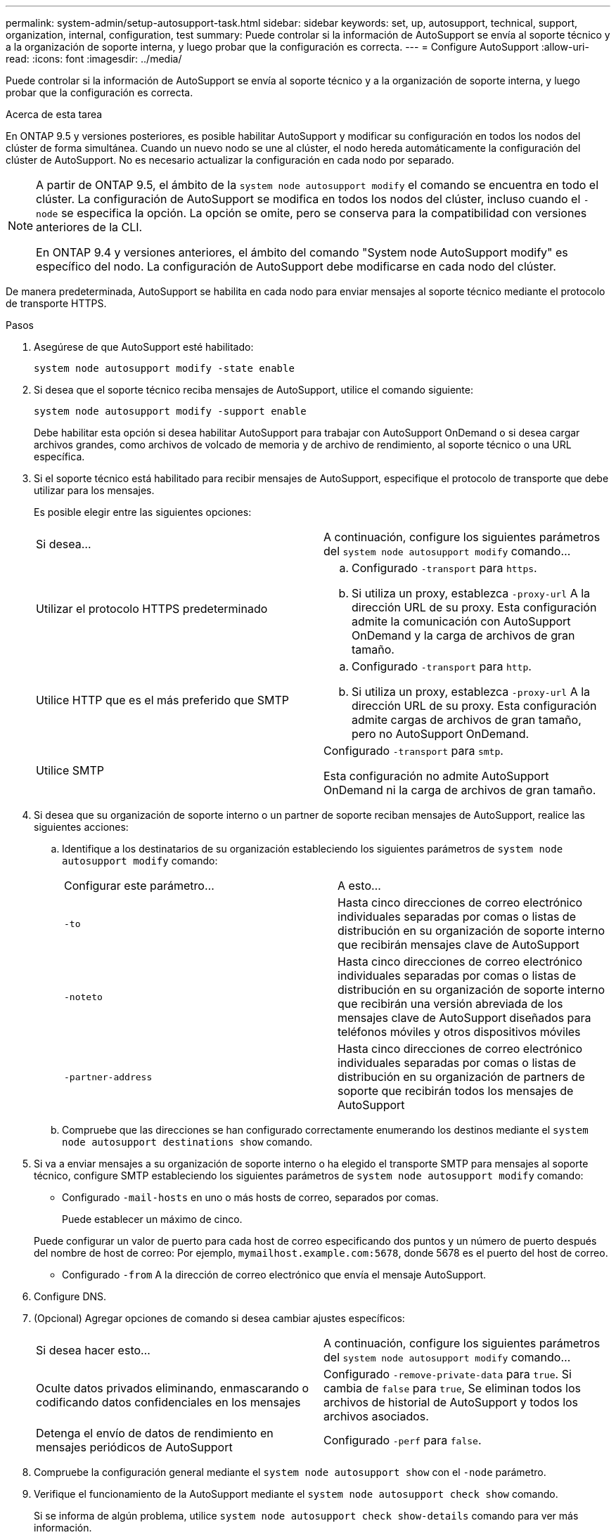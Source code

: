 ---
permalink: system-admin/setup-autosupport-task.html 
sidebar: sidebar 
keywords: set, up, autosupport, technical, support, organization, internal, configuration, test 
summary: Puede controlar si la información de AutoSupport se envía al soporte técnico y a la organización de soporte interna, y luego probar que la configuración es correcta. 
---
= Configure AutoSupport
:allow-uri-read: 
:icons: font
:imagesdir: ../media/


[role="lead"]
Puede controlar si la información de AutoSupport se envía al soporte técnico y a la organización de soporte interna, y luego probar que la configuración es correcta.

.Acerca de esta tarea
En ONTAP 9.5 y versiones posteriores, es posible habilitar AutoSupport y modificar su configuración en todos los nodos del clúster de forma simultánea. Cuando un nuevo nodo se une al clúster, el nodo hereda automáticamente la configuración del clúster de AutoSupport. No es necesario actualizar la configuración en cada nodo por separado.

[NOTE]
====
A partir de ONTAP 9.5, el ámbito de la `system node autosupport modify` el comando se encuentra en todo el clúster. La configuración de AutoSupport se modifica en todos los nodos del clúster, incluso cuando el `-node` se especifica la opción. La opción se omite, pero se conserva para la compatibilidad con versiones anteriores de la CLI.

En ONTAP 9.4 y versiones anteriores, el ámbito del comando "System node AutoSupport modify" es específico del nodo. La configuración de AutoSupport debe modificarse en cada nodo del clúster.

====
De manera predeterminada, AutoSupport se habilita en cada nodo para enviar mensajes al soporte técnico mediante el protocolo de transporte HTTPS.

.Pasos
. Asegúrese de que AutoSupport esté habilitado:
+
[listing]
----
system node autosupport modify -state enable
----
. Si desea que el soporte técnico reciba mensajes de AutoSupport, utilice el comando siguiente:
+
[listing]
----
system node autosupport modify -support enable
----
+
Debe habilitar esta opción si desea habilitar AutoSupport para trabajar con AutoSupport OnDemand o si desea cargar archivos grandes, como archivos de volcado de memoria y de archivo de rendimiento, al soporte técnico o una URL específica.

. Si el soporte técnico está habilitado para recibir mensajes de AutoSupport, especifique el protocolo de transporte que debe utilizar para los mensajes.
+
Es posible elegir entre las siguientes opciones:

+
|===


| Si desea... | A continuación, configure los siguientes parámetros del `system node autosupport modify` comando... 


 a| 
Utilizar el protocolo HTTPS predeterminado
 a| 
.. Configurado `-transport` para `https`.
.. Si utiliza un proxy, establezca `-proxy-url` A la dirección URL de su proxy. Esta configuración admite la comunicación con AutoSupport OnDemand y la carga de archivos de gran tamaño.




 a| 
Utilice HTTP que es el más preferido que SMTP
 a| 
.. Configurado `-transport` para `http`.
.. Si utiliza un proxy, establezca `-proxy-url` A la dirección URL de su proxy. Esta configuración admite cargas de archivos de gran tamaño, pero no AutoSupport OnDemand.




 a| 
Utilice SMTP
 a| 
Configurado `-transport` para `smtp`.

Esta configuración no admite AutoSupport OnDemand ni la carga de archivos de gran tamaño.

|===
. Si desea que su organización de soporte interno o un partner de soporte reciban mensajes de AutoSupport, realice las siguientes acciones:
+
.. Identifique a los destinatarios de su organización estableciendo los siguientes parámetros de `system node autosupport modify` comando:
+
|===


| Configurar este parámetro... | A esto... 


 a| 
`-to`
 a| 
Hasta cinco direcciones de correo electrónico individuales separadas por comas o listas de distribución en su organización de soporte interno que recibirán mensajes clave de AutoSupport



 a| 
`-noteto`
 a| 
Hasta cinco direcciones de correo electrónico individuales separadas por comas o listas de distribución en su organización de soporte interno que recibirán una versión abreviada de los mensajes clave de AutoSupport diseñados para teléfonos móviles y otros dispositivos móviles



 a| 
`-partner-address`
 a| 
Hasta cinco direcciones de correo electrónico individuales separadas por comas o listas de distribución en su organización de partners de soporte que recibirán todos los mensajes de AutoSupport

|===
.. Compruebe que las direcciones se han configurado correctamente enumerando los destinos mediante el `system node autosupport destinations show` comando.


. Si va a enviar mensajes a su organización de soporte interno o ha elegido el transporte SMTP para mensajes al soporte técnico, configure SMTP estableciendo los siguientes parámetros de `system node autosupport modify` comando:
+
** Configurado `-mail-hosts` en uno o más hosts de correo, separados por comas.
+
Puede establecer un máximo de cinco.

+
Puede configurar un valor de puerto para cada host de correo especificando dos puntos y un número de puerto después del nombre de host de correo: Por ejemplo, `mymailhost.example.com:5678`, donde 5678 es el puerto del host de correo.

** Configurado `-from` A la dirección de correo electrónico que envía el mensaje AutoSupport.


. Configure DNS.
. (Opcional) Agregar opciones de comando si desea cambiar ajustes específicos:
+
|===


| Si desea hacer esto... | A continuación, configure los siguientes parámetros del `system node autosupport modify` comando... 


 a| 
Oculte datos privados eliminando, enmascarando o codificando datos confidenciales en los mensajes
 a| 
Configurado `-remove-private-data` para `true`. Si cambia de `false` para `true`, Se eliminan todos los archivos de historial de AutoSupport y todos los archivos asociados.



 a| 
Detenga el envío de datos de rendimiento en mensajes periódicos de AutoSupport
 a| 
Configurado `-perf` para `false`.

|===
. Compruebe la configuración general mediante el `system node autosupport show` con el `-node` parámetro.
. Verifique el funcionamiento de la AutoSupport mediante el `system node autosupport check show` comando.
+
Si se informa de algún problema, utilice `system node autosupport check show-details` comando para ver más información.

. Comprobar que se envían y reciben mensajes de AutoSupport:
+
.. Utilice la `system node autosupport invoke` con el `-type` parámetro establecido en `test`.
+
[listing]
----
cluster1::> system node autosupport invoke -type test -node node1
----
.. Confirme que NetApp recibe sus mensajes de AutoSupport:
+
el historial de AutoSupport del nodo del sistema muestra -node local

+
El estado del último mensaje AutoSupport saliente debería cambiar a `sent-successful` para todos los destinos de protocolo adecuados.

.. (Opcional) confirme que el mensaje de AutoSupport se está enviando a su organización de soporte interno o a su partner de soporte marcando el correo electrónico de cualquier dirección configurada para la `-to`, `-noteto`, o. `-partner-address` parámetros de `system node autosupport modify` comando.



